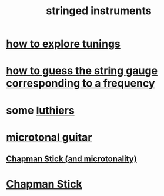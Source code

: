 :PROPERTIES:
:ID:       8162b9cf-5f7a-49ac-8717-01e5586612fc
:END:
#+title: stringed instruments
* [[id:d8863536-c1f1-4ad2-b974-967ecdb0087d][how to explore tunings]]
* [[id:56673132-f636-44eb-aaa6-848b99b705a8][how to guess the string gauge corresponding to a frequency]]
* some [[id:29b8dc74-09ee-418c-9bb8-98bd4a3313b4][luthiers]]
* [[id:0fb050fc-28b8-48a6-914b-6d5970490d46][microtonal guitar]]
** [[id:f442a707-fece-493a-acb6-7b1e36ee094d][Chapman Stick (and microtonality)]]
* [[id:f442a707-fece-493a-acb6-7b1e36ee094d][Chapman Stick]]

